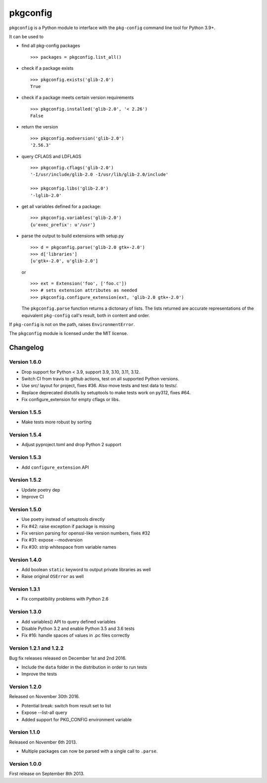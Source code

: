 pkgconfig
=========

.. image:: https://github.com/matze/pkgconfig/workflows/CI/badge.svg?branch=master
    :target: https://github.com/matze/pkgconfig/actions/workflows/ci.yml

``pkgconfig`` is a Python module to interface with the ``pkg-config``
command line tool for Python 3.9+.

It can be used to

-  find all pkg-config packages ::

       >>> packages = pkgconfig.list_all()

-  check if a package exists ::

       >>> pkgconfig.exists('glib-2.0')
       True

-  check if a package meets certain version requirements ::

       >>> pkgconfig.installed('glib-2.0', '< 2.26')
       False

-  return the version ::

       >>> pkgconfig.modversion('glib-2.0')
       '2.56.3'

-  query CFLAGS and LDFLAGS ::

       >>> pkgconfig.cflags('glib-2.0')
       '-I/usr/include/glib-2.0 -I/usr/lib/glib-2.0/include'

       >>> pkgconfig.libs('glib-2.0')
       '-lglib-2.0'

-  get all variables defined for a package::

        >>> pkgconfig.variables('glib-2.0')
        {u'exec_prefix': u'/usr'}

-  parse the output to build extensions with setup.py ::

       >>> d = pkgconfig.parse('glib-2.0 gtk+-2.0')
       >>> d['libraries']
       [u'gtk+-2.0', u'glib-2.0']

   or ::

       >>> ext = Extension('foo', ['foo.c'])
       >>> # sets extension attributes as needed
       >>> pkgconfig.configure_extension(ext, 'glib-2.0 gtk+-2.0')

   The ``pkgconfig.parse`` function returns a dictonary of lists.
   The lists returned are accurate representations of the equivalent
   ``pkg-config`` call's result, both in content and order.

If ``pkg-config`` is not on the path, raises ``EnvironmentError``.

The ``pkgconfig`` module is licensed under the MIT license.


Changelog
---------

Version 1.6.0
~~~~~~~~~~~~~

- Drop support for Python < 3.9, support 3.9, 3.10, 3.11, 3.12.
- Switch CI from travis to github actions, test on all supported Python versions.
- Use src/ layout for project, fixes #36. Also move tests and test data to tests/.
- Replace deprecated distutils by setuptools to make tests work on py312, fixes #64.
- Fix configure_extension for empty cflags or libs.

Version 1.5.5
~~~~~~~~~~~~~

- Make tests more robust by sorting

Version 1.5.4
~~~~~~~~~~~~~

- Adjust pyproject.toml and drop Python 2 support

Version 1.5.3
~~~~~~~~~~~~~

- Add ``configure_extension`` API

Version 1.5.2
~~~~~~~~~~~~~

- Update poetry dep
- Improve CI

Version 1.5.0
~~~~~~~~~~~~~

- Use poetry instead of setuptools directly
- Fix #42: raise exception if package is missing
- Fix version parsing for openssl-like version numbers, fixes #32
- Fix #31: expose --modversion
- Fix #30: strip whitespace from variable names

Version 1.4.0
~~~~~~~~~~~~~

- Add boolean ``static`` keyword to output private libraries as well
- Raise original ``OSError`` as well

Version 1.3.1
~~~~~~~~~~~~~

- Fix compatibility problems with Python 2.6

Version 1.3.0
~~~~~~~~~~~~~

- Add variables() API to query defined variables
- Disable Python 3.2 and enable Python 3.5 and 3.6 tests
- Fix #16: handle spaces of values in .pc files correctly

Version 1.2.1 and 1.2.2
~~~~~~~~~~~~~~~~~~~~~~~

Bug fix releases released on December 1st and 2nd 2016.

- Include the ``data`` folder in the distribution in order to run tests
- Improve the tests


Version 1.2.0
~~~~~~~~~~~~~

Released on November 30th 2016.

- Potential break: switch from result set to list
- Expose --list-all query
- Added support for PKG_CONFIG environment variable


Version 1.1.0
~~~~~~~~~~~~~

Released on November 6th 2013.

- Multiple packages can now be parsed with a single call to ``.parse``.


Version 1.0.0
~~~~~~~~~~~~~

First release on September 8th 2013.

